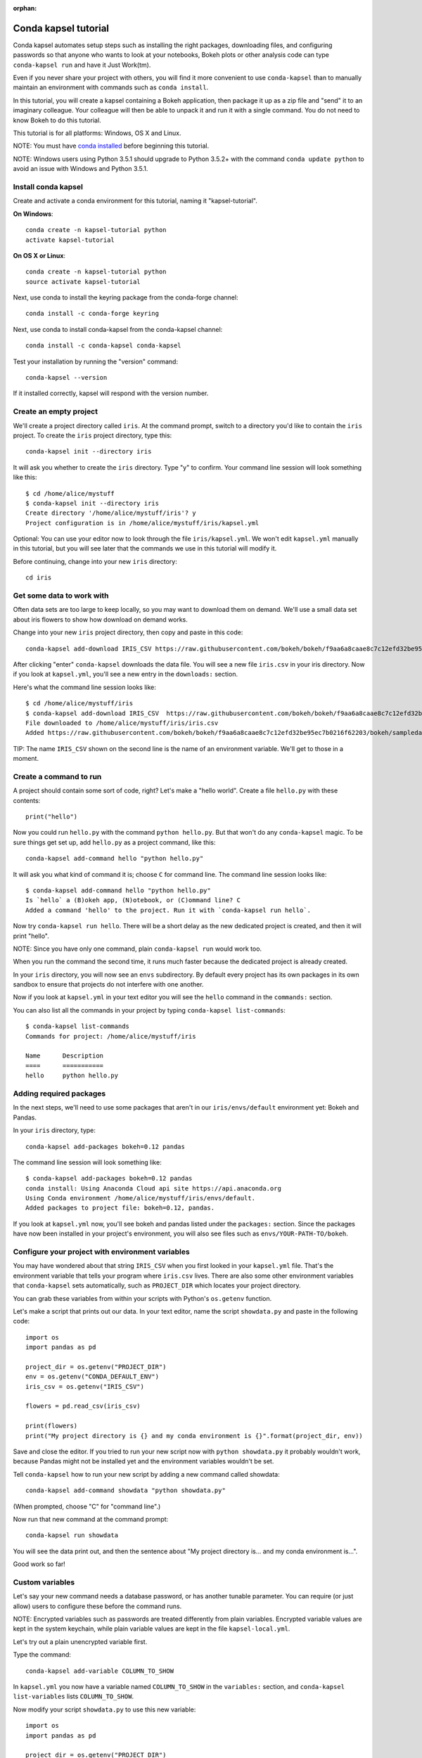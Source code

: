 :orphan:

=====================
Conda kapsel tutorial
=====================

Conda kapsel automates setup steps such as installing the right
packages, downloading files, and configuring passwords so that
anyone who wants to look at your notebooks, Bokeh plots or other
analysis code can type ``conda-kapsel run`` and have it Just
Work(tm).

Even if you never share your project with others, you will find it
more convenient to use ``conda-kapsel`` than to manually maintain
an environment with commands such as ``conda install``.

In this tutorial, you will create a kapsel containing a Bokeh
application, then package it up as a zip file and "send" it to an
imaginary colleague. Your colleague will then be able to unpack it
and run it with a single command. You do not need to know Bokeh to
do this tutorial.

This tutorial is for all platforms: Windows, OS X and Linux.

NOTE: You must have `conda installed
<https://conda.io/docs/install/quick.html>`_ before
beginning this tutorial.

NOTE: Windows users using Python 3.5.1 should upgrade to Python 3.5.2+ 
with the command ``conda update python`` to avoid an issue with 
Windows and Python 3.5.1.

Install conda kapsel
====================

Create and activate a conda environment for this tutorial, naming
it "kapsel-tutorial".

**On Windows**::

  conda create -n kapsel-tutorial python
  activate kapsel-tutorial

**On OS X or Linux**::

  conda create -n kapsel-tutorial python
  source activate kapsel-tutorial

Next, use conda to install the keyring package from the
conda-forge channel::

  conda install -c conda-forge keyring

Next, use conda to install conda-kapsel from the conda-kapsel
channel::

  conda install -c conda-kapsel conda-kapsel

Test your installation by running the "version" command::

  conda-kapsel --version

If it installed correctly, kapsel will respond with the version
number.

Create an empty project
=======================

We'll create a project directory called ``iris``. At the command
prompt, switch to a directory you'd like to contain the ``iris``
project. To create the ``iris`` project directory, type this::

    conda-kapsel init --directory iris

It will ask you whether to create the ``iris`` directory. Type "y"
to confirm.  Your command line session will look something like
this::

    $ cd /home/alice/mystuff
    $ conda-kapsel init --directory iris
    Create directory '/home/alice/mystuff/iris'? y
    Project configuration is in /home/alice/mystuff/iris/kapsel.yml

Optional: You can use your editor now to look through the file
``iris/kapsel.yml``. We won't edit ``kapsel.yml`` manually in this
tutorial, but you will see later that the commands we use in this
tutorial will modify it.

Before continuing, change into your new ``iris`` directory::

    cd iris

Get some data to work with
==========================

Often data sets are too large to keep locally, so you may want to
download them on demand. We'll use a small data set about iris
flowers to show how download on demand works.

Change into your new ``iris`` project directory, then copy and
paste in this code::

    conda-kapsel add-download IRIS_CSV https://raw.githubusercontent.com/bokeh/bokeh/f9aa6a8caae8c7c12efd32be95ec7b0216f62203/bokeh/sampledata/iris.csv

After clicking "enter" ``conda-kapsel`` downloads the data
file. You will see a new file ``iris.csv`` in your iris
directory. Now if you look at ``kapsel.yml``, you'll see a new
entry in the ``downloads:`` section.

Here's what the command line session looks like::

    $ cd /home/alice/mystuff/iris
    $ conda-kapsel add-download IRIS_CSV  https://raw.githubusercontent.com/bokeh/bokeh/f9aa6a8caae8c7c12efd32be95ec7b0216f62203/bokeh/sampledata/iris.csv
    File downloaded to /home/alice/mystuff/iris/iris.csv
    Added https://raw.githubusercontent.com/bokeh/bokeh/f9aa6a8caae8c7c12efd32be95ec7b0216f62203/bokeh/sampledata/iris.csv to the project file.

TIP: The name ``IRIS_CSV`` shown on the second line is the name of
an environment variable. We'll get to those in a moment.

Create a command to run
=======================

A project should contain some sort of code, right? Let's make a
"hello world".  Create a file ``hello.py`` with these contents::

    print("hello")

Now you could run ``hello.py`` with the command ``python
hello.py``. But that won't do any ``conda-kapsel`` magic. To be
sure things get set up, add ``hello.py`` as a project command,
like this::

    conda-kapsel add-command hello "python hello.py"

It will ask you what kind of command it is; choose ``C`` for
command line. The command line session looks like::

    $ conda-kapsel add-command hello "python hello.py"
    Is `hello` a (B)okeh app, (N)otebook, or (C)ommand line? C
    Added a command 'hello' to the project. Run it with `conda-kapsel run hello`.

Now try ``conda-kapsel run hello``. There will be a short delay as
the new dedicated project is created, and then it will print
"hello".

NOTE: Since you have only one command, plain ``conda-kapsel run``
would work too.

When you run the command the second time, it runs much faster
because the dedicated project is already created.

In your ``iris`` directory, you will now see an ``envs``
subdirectory. By default every project has its own packages in its
own sandbox to ensure that projects do not interfere with one
another.

Now if you look at ``kapsel.yml`` in your text editor you will see
the ``hello`` command in the ``commands:`` section.

You can also list all the commands in your project by typing
``conda-kapsel list-commands``::

    $ conda-kapsel list-commands
    Commands for project: /home/alice/mystuff/iris

    Name      Description
    ====      ===========
    hello     python hello.py

Adding required packages
========================

In the next steps, we'll need to use some packages that aren't in
our ``iris/envs/default`` environment yet: Bokeh and Pandas.

In your ``iris`` directory, type::

    conda-kapsel add-packages bokeh=0.12 pandas

The command line session will look something like::

    $ conda-kapsel add-packages bokeh=0.12 pandas
    conda install: Using Anaconda Cloud api site https://api.anaconda.org
    Using Conda environment /home/alice/mystuff/iris/envs/default.
    Added packages to project file: bokeh=0.12, pandas.

If you look at ``kapsel.yml`` now, you'll see bokeh and pandas
listed under the ``packages:`` section. Since the packages have 
now been installed in your project's environment, you will also 
see files such as ``envs/YOUR-PATH-TO/bokeh``.

Configure your project with environment variables
=================================================

You may have wondered about that string ``IRIS_CSV`` when you
first looked in your ``kapsel.yml`` file. That's the environment
variable that tells your program where ``iris.csv`` lives. There
are also some other environment variables that ``conda-kapsel``
sets automatically, such as ``PROJECT_DIR`` which locates your
project directory.

You can grab these variables from within your scripts with
Python's ``os.getenv`` function.

Let's make a script that prints out our data. In your text editor,
name the script ``showdata.py`` and paste in the following code::

    import os
    import pandas as pd

    project_dir = os.getenv("PROJECT_DIR")
    env = os.getenv("CONDA_DEFAULT_ENV")
    iris_csv = os.getenv("IRIS_CSV")

    flowers = pd.read_csv(iris_csv)

    print(flowers)
    print("My project directory is {} and my conda environment is {}".format(project_dir, env))

Save and close the editor. If you tried to run your new script now
with ``python showdata.py`` it probably wouldn't work, because
Pandas might not be installed yet and the environment variables
wouldn't be set.

Tell ``conda-kapsel`` how to run your new script by adding a new
command called showdata::

    conda-kapsel add-command showdata "python showdata.py"

(When prompted, choose "C" for "command line".)

Now run that new command at the command prompt::

    conda-kapsel run showdata

You will see the data print out, and then the sentence about "My
project directory is... and my conda environment is...".

Good work so far!

Custom variables
================

Let's say your new command needs a database password, or has
another tunable parameter. You can require (or just allow) users
to configure these before the command runs.

NOTE: Encrypted variables such as passwords are treated
differently from plain variables. Encrypted variable values are
kept in the system keychain, while plain variable values are kept
in the file ``kapsel-local.yml``.

Let's try out a plain unencrypted variable first.

Type the command::

    conda-kapsel add-variable COLUMN_TO_SHOW

In ``kapsel.yml`` you now have a variable named ``COLUMN_TO_SHOW``
in the ``variables:`` section, and ``conda-kapsel list-variables``
lists ``COLUMN_TO_SHOW``.

Now modify your script ``showdata.py`` to use this new variable::

    import os
    import pandas as pd

    project_dir = os.getenv("PROJECT_DIR")
    env = os.getenv("CONDA_DEFAULT_ENV")
    iris_csv = os.getenv("IRIS_CSV")
    column_to_show = os.getenv("COLUMN_TO_SHOW")

    flowers = pd.read_csv(iris_csv)

    print("Showing column {}".format(column_to_show))
    print(flowers[column_to_show])
    print("My project directory is {} and my conda environment is {}".format(project_dir, env))

Because there's no value yet for ``COLUMN_TO_SHOW``, it will be
mandatory for users to provide one. Try this command::

   conda-kapsel run showdata

The first time you run this, you will see a prompt asking you to
type in a column name. If you enter a column at the prompt (try
"sepal_length"), it will be saved in ``kapsel-local.yml``. Next
time you run it, you won't be prompted for a value.

To change the value in ``kapsel-local.yml``, use::

    conda-kapsel set-variable COLUMN_TO_SHOW=petal_length

``kapsel-local.yml`` is local to this user and machine, while
``kapsel.yml`` is shared across all users of a project.

You can also set a default value for a variable in ``kapsel.yml``;
if you do this, users are not prompted for a value, but they can
override the default if they want to. Set a default value like
this::

   conda-kapsel add-variable --default=sepal_width COLUMN_TO_SHOW

Now you should see the default in ``kapsel.yml``.

If you've set the variable in ``kapsel-local.yml``, the default
will be ignored.  You can unset your local override with::

   conda-kapsel unset-variable COLUMN_TO_SHOW

The default will then be used when you ``conda-kapsel run showdata``.

NOTE: ``unset-variable`` removes the variable value, but keeps the
requirement that ``COLUMN_TO_SHOW`` must be set.
``remove-variable`` removes the variable requirement from
``kapsel.yml`` so that the project will no longer require a
``COLUMN_TO_SHOW`` value in order to run.

An encrypted custom variable
============================

It's good practice to use variables for passwords and secrets in
particular.  This way, every user of the project can input their
own password, and it will be kept in their system keychain.

Any variable ending in ``_PASSWORD``, ``_SECRET``, or
``_SECRET_KEY`` is encrypted by default.

To create an encrypted custom variable, type::

    conda-kapsel add-variable DB_PASSWORD

In ``kapsel.yml`` you now have a ``DB_PASSWORD`` in the
``variables:`` section, and ``conda-kapsel list-variables`` lists
``DB_PASSWORD``.

From here, things work just like the ``COLUMN_TO_SHOW`` example
above, except that the value of ``DB_PASSWORD`` is saved in the
system keychain rather than in ``kapsel-local.yml``.

Try for example::

   conda-kapsel run showdata

This will prompt you for a value the first time, and then save it
in the keychain and use it from there on the second run.  You can
also use ``conda-kapsel set-variable DB_PASSWORD=whatever``,
``conda-kapsel unset-variable DB_PASSWORD``, and so on.

Because this Iris example does not need a database password, we'll
now remove it. Type::

  conda-kapsel remove-variable DB_PASSWORD

Creating a Bokeh app
====================

Let's plot that flower data!

Inside your ``iris`` project directory, create a new directory
``iris_plot``, and in it save a new file named ``main.py`` with
these contents::

    import os
    import pandas as pd
    from bokeh.plotting import Figure
    from bokeh.io import curdoc

    iris_csv = os.getenv("IRIS_CSV")

    flowers = pd.read_csv(iris_csv)

    colormap = {'setosa': 'red', 'versicolor': 'green', 'virginica': 'blue'}
    colors = [colormap[x] for x in flowers['species']]

    p = Figure(title = "Iris Morphology")
    p.xaxis.axis_label = 'Petal Length'
    p.yaxis.axis_label = 'Petal Width'

    p.circle(flowers["petal_length"], flowers["petal_width"],
             color=colors, fill_alpha=0.2, size=10)

    curdoc().title = "Iris Example"
    curdoc().add_root(p)

You should now have a file ``iris_plot/main.py`` inside the
project.  The ``iris_plot`` directory is a simple Bokeh app. (If
you aren't familiar with Bokeh you can learn more from the `Bokeh
documentation <http://bokeh.pydata.org/en/latest/>`_.)

To tell ``conda-kapsel`` about the Bokeh app, be sure you are in
the directory "iris" and type::

    conda-kapsel add-command plot iris_plot

When prompted, type ``B`` for Bokeh app. The command line session
looks like::

    $ conda-kapsel add-command plot iris_plot
    Is `plot` a (B)okeh app, (N)otebook, or (C)ommand line? B
    Added a command 'plot' to the project. Run it with `conda-kapsel run plot`.

NOTE: We use the app directory path, not the script path
``iris_plot/main.py``, to refer to a Bokeh app. Bokeh looks for
the file ``main.py`` by convention.

To see your Bokeh plot, run this command::

    conda-kapsel run plot --show

``--show`` gets passed to the ``bokeh serve`` command, and tells
Bokeh to open a browser window. Other options for ``bokeh serve``
can be appended to the ``conda-kapsel run`` command line as well,
if you like.

A browser window opens, displaying the Iris plot. Success!

Clean and reproduce
===================

You've left a trail of breadcrumbs in ``kapsel.yml`` describing
how to reproduce your project. Look around in your ``iris``
directory and you'll see you have ``envs/default`` and
``iris.csv``, which you didn't create manually. Let's get rid of
the unnecessary stuff.

Type::

    conda-kapsel clean

``iris.csv`` and ``envs/default`` should now be gone.

Run one of your commands again, and they'll come back. Type::

    conda-kapsel run showdata

You should have ``iris.csv`` and ``envs/default`` back as they
were before.

You could also redo the setup steps without running a
command. Clean again::

    conda-kapsel clean

``iris.csv`` and ``envs/default`` should be gone again. Then re-prepare the project::

    conda-kapsel prepare

You should have ``iris.csv`` and ``envs/default`` back again, but
this time without running a command.

Zip it up for a colleague
=========================

To share this project with a colleague, you likely want to put it
in a zip file.  You won't want to include ``envs/default``,
because conda environments are large and don't work if moved
between machines. If ``iris.csv`` were a larger file, you might
not want to include that either. The ``conda-kapsel archive``
command automatically omits the files it can reproduce
automatically.

Type::

   conda-kapsel archive iris.zip

You will now have a file ``iris.zip``. If you list the files in
the zip, you'll see that the automatically-generated ones aren't
in there::

    $ unzip -l iris.zip
    Archive:  iris.zip
      Length      Date    Time    Name
    ---------  ---------- -----   ----
           16  06-10-2016 10:04   iris/hello.py
          281  06-10-2016 10:22   iris/showdata.py
          222  06-10-2016 09:46   iris/.kapselignore
         4927  06-10-2016 10:31   iris/kapsel.yml
          557  06-10-2016 10:33   iris/iris_plot/main.py
    ---------                     -------
         6003                     5 files

NOTE: There's a ``.kapselignore`` file you can use to manually
exclude anything you don't want in your archives.

NOTE: ``conda-kapsel`` also supports creating ``.tar.gz`` and
``.tar.bz2`` archives. The archive format will match the filename
you provide.

When your colleague unzips the archive, they can list the commands
in it::

    $ conda-kapsel list-commands
    Commands for project: /home/bob/projects/iris

    Name      Description
    ====      ===========
    hello     python hello.py
    plot      Bokeh app iris_plot
    showdata  python showdata.py


Then your colleague can type ``conda-kapsel run showdata`` (for
example), and ``conda-kapsel`` will download the data, install
needed packages, and run the command.

Next steps
==========

There's much more that ``conda-kapsel`` can do.

 * It can automatically start processes that your commands depend
   on. Right now it only supports starting Redis, for
   demonstration purposes. Use the ``conda-kapsel add-service
   redis`` command to play with this. More kinds of service will
   be supported soon! Let us know if there are particular ones
   you'd find useful.
 * You can have multiple conda environment specifications in your
   project, which is useful if some of your commands use a
   different version of Python or otherwise have distinct
   dependencies. ``conda-kapsel add-env-spec`` adds these
   additional environment specs.
 * Commands can be ipython notebooks. If you create a notebook in
   your project directory it will automatically be listed in
   ``conda-kapsel list-commands``.
